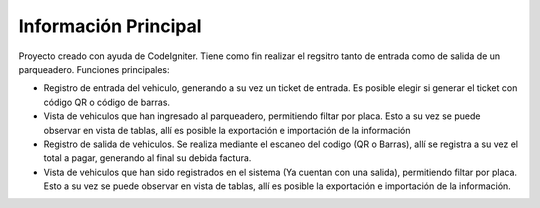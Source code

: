 ###################
Información Principal
###################

Proyecto creado con ayuda de CodeIgniter. Tiene como fin realizar el regsitro tanto de entrada como de salida de un parqueadero.
Funciones principales:

- Registro de entrada del vehiculo, generando a su vez un ticket de entrada. Es posible elegir si generar el ticket con código QR o código de barras.
- Vista de vehiculos que han ingresado al parqueadero, permitiendo filtar por placa. Esto a su vez se puede observar en vista de tablas, allí es posible la exportación e importación de la información
- Registro de salida de vehiculos. Se realiza mediante el escaneo del codigo (QR o Barras), allí se registra a su vez el total a pagar, generando al final su debida factura.
- Vista de vehiculos que han sido registrados en el sistema (Ya cuentan con una salida), permitiendo filtar por placa. Esto a su vez se puede observar en vista de tablas, allí es posible la exportación e importación de la información.


